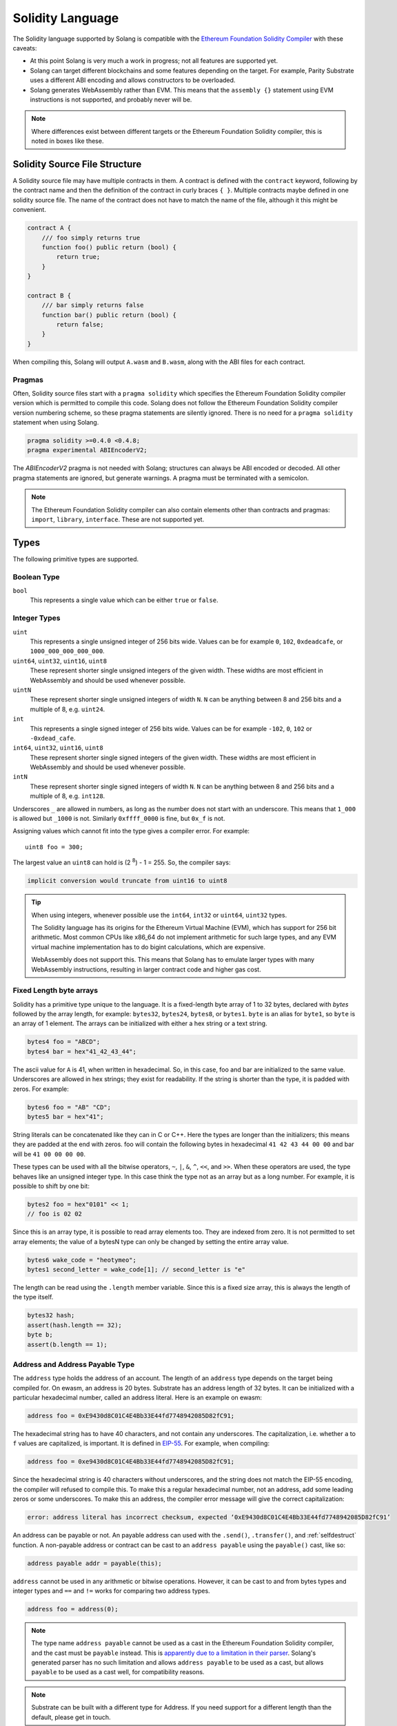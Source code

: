 Solidity Language
=================

The Solidity language supported by Solang is compatible with the
`Ethereum Foundation Solidity Compiler <https://github.com/ethereum/solidity/>`_ with
these caveats:

- At this point Solang is very much a work in progress; not all features are
  supported yet.

- Solang can target different blockchains and some features depending on the target.
  For example, Parity Substrate uses a different ABI encoding and allows constructors
  to be overloaded.

- Solang generates WebAssembly rather than EVM. This means that the ``assembly {}``
  statement using EVM instructions is not supported, and probably never will be.

.. note::

  Where differences exist between different targets or the Ethereum Foundation Solidity
  compiler, this is noted in boxes like these.

Solidity Source File Structure
------------------------------

A Solidity source file may have multiple contracts in them. A contract is defined
with the ``contract`` keyword, following by the contract name and then the definition
of the contract in curly braces ``{ }``. Multiple contracts maybe defined in one solidity
source file. The name of the contract does not have to match the name of the file,
although it this might be convenient.

.. code-block:: javascript

  contract A {
      /// foo simply returns true
      function foo() public return (bool) {
          return true;
      }
  }

  contract B {
      /// bar simply returns false
      function bar() public return (bool) {
          return false;
      }
  }

When compiling this, Solang will output ``A.wasm`` and ``B.wasm``, along with the ABI
files for each contract.

Pragmas
_______

Often, Solidity source files start with a ``pragma solidity`` which specifies the Ethereum
Foundation Solidity compiler version which is permitted to compile this code. Solang does
not follow the Ethereum Foundation Solidity compiler version numbering scheme, so these
pragma statements are silently ignored. There is no need for a ``pragma solidity`` statement
when using Solang.

.. code-block:: javascript

    pragma solidity >=0.4.0 <0.4.8;
    pragma experimental ABIEncoderV2;

The `ABIEncoderV2` pragma is not needed with Solang; structures can always be ABI encoded or
decoded. All other pragma statements are ignored, but generate warnings. A pragma must be
terminated with a semicolon.

.. note::

    The Ethereum Foundation Solidity compiler can also contain elements other than contracts and
    pragmas: ``import``, ``library``, ``interface``. These are not supported yet.

Types
-----

The following primitive types are supported.

Boolean Type
____________

``bool``
  This represents a single value which can be either ``true`` or ``false``.

Integer Types
_____________

``uint``
  This represents a single unsigned integer of 256 bits wide. Values can be for example
  ``0``, ``102``, ``0xdeadcafe``, or ``1000_000_000_000_000``.

``uint64``, ``uint32``, ``uint16``, ``uint8``
  These represent shorter single unsigned integers of the given width. These widths are
  most efficient in WebAssembly and should be used whenever possible.

``uintN``
  These represent shorter single unsigned integers of width ``N``. ``N`` can be anything
  between 8 and 256 bits and a multiple of 8, e.g. ``uint24``.

``int``
  This represents a single signed integer of 256 bits wide. Values can be for example
  ``-102``, ``0``, ``102`` or ``-0xdead_cafe``.

``int64``, ``uint32``, ``uint16``, ``uint8``
  These represent shorter single signed integers of the given width. These widths are
  most efficient in WebAssembly and should be used whenever possible.

``intN``
  These represent shorter single signed integers of width ``N``. ``N`` can be anything
  between 8 and 256 bits and a multiple of 8, e.g. ``int128``.

Underscores ``_`` are allowed in numbers, as long as the number does not start with
an underscore. This means that ``1_000`` is allowed but ``_1000`` is not. Similarly
``0xffff_0000`` is fine, but ``0x_f`` is not.

Assigning values which cannot fit into the type gives a compiler error. For example::

    uint8 foo = 300;

The largest value an ``uint8`` can hold is (2 :superscript:`8`) - 1 = 255. So, the compiler says:

.. code-block:: none

    implicit conversion would truncate from uint16 to uint8


.. tip::

  When using integers, whenever possible use the ``int64``, ``int32`` or ``uint64``,
  ``uint32`` types.

  The Solidity language has its origins for the Ethereum Virtual Machine (EVM), which has
  support for 256 bit arithmetic. Most common CPUs like x86_64 do not implement arithmetic
  for such large types, and any EVM virtual machine implementation has to do bigint
  calculations, which are expensive.

  WebAssembly does not support this. This means that Solang has to emulate larger types with
  many WebAssembly instructions, resulting in larger contract code and higher gas cost.

Fixed Length byte arrays
________________________

Solidity has a primitive type unique to the language. It is a fixed-length byte array of 1 to 32
bytes, declared with *bytes* followed by the array length, for example:
``bytes32``, ``bytes24``, ``bytes8``, or ``bytes1``. ``byte`` is an alias for ``byte1``, so
``byte`` is an array of 1 element. The arrays can be initialized with either a hex string or
a text string.

.. code-block:: javascript

  bytes4 foo = "ABCD";
  bytes4 bar = hex"41_42_43_44";

The ascii value for ``A`` is 41, when written in hexadecimal. So, in this case, foo and bar
are initialized to the same value. Underscores are allowed in hex strings; they exist for
readability. If the string is shorter than the type, it is padded with zeros. For example:

.. code-block:: javascript

  bytes6 foo = "AB" "CD";
  bytes5 bar = hex"41";

String literals can be concatenated like they can in C or C++. Here the types are longer than
the initializers; this means they are padded at the end with zeros. foo will contain the following
bytes in hexadecimal ``41 42 43 44 00 00`` and bar will be ``41 00 00 00 00``.

These types can be used with all the bitwise operators, ``~``, ``|``, ``&``, ``^``, ``<<``, and
``>>``. When these operators are used, the type behaves like an unsigned integer type. In this case
think the type not as an array but as a long number. For example, it is possible to shift by one bit:

.. code-block:: javascript

  bytes2 foo = hex"0101" << 1;
  // foo is 02 02

Since this is an array type, it is possible to read array elements too. They are indexed from zero.
It is not permitted to set array elements; the value of a bytesN type can only be changed
by setting the entire array value.

.. code-block:: javascript

  bytes6 wake_code = "heotymeo";
  bytes1 second_letter = wake_code[1]; // second_letter is "e"

The length can be read using the ``.length`` member variable. Since this is a fixed size array, this
is always the length of the type itself.

.. code-block:: javascript

  bytes32 hash;
  assert(hash.length == 32);
  byte b;
  assert(b.length == 1);

Address and Address Payable Type
________________________________

The ``address`` type holds the address of an account. The length of an ``address`` type depends on
the target being compiled for. On ewasm, an address is 20 bytes. Substrate has an address length
of 32 bytes. It can be initialized with a particular
hexadecimal number, called an address literal. Here is an example on ewasm:

.. code-block:: javascript

  address foo = 0xE9430d8C01C4E4Bb33E44fd7748942085D82fC91;

The hexadecimal string has to have 40 characters, and not contain any underscores.
The capitalization, i.e. whether ``a`` to ``f`` values are capitalized, is important.
It is defined in
`EIP-55 <https://github.com/ethereum/EIPs/blob/master/EIPS/eip-55.md>`_. For example,
when compiling:

.. code-block:: javascript

  address foo = 0xe9430d8C01C4E4Bb33E44fd7748942085D82fC91;

Since the hexadecimal string is 40 characters without underscores, and the string does
not match the EIP-55 encoding, the compiler will refused to compile this. To make this
a regular hexadecimal number, not an address, add some leading zeros or some underscores.
To make this an address, the compiler error message will give the correct capitalization:

.. code-block:: none

  error: address literal has incorrect checksum, expected ‘0xE9430d8C01C4E4Bb33E44fd7748942085D82fC91’

An address can be payable or not. An payable address can used with the ``.send()``, ``.transfer()``, and
:ref:`selfdestruct` function. A non-payable address or contract can be cast to an ``address payable``
using the ``payable()`` cast, like so:

.. code-block:: javascript

    address payable addr = payable(this);

``address`` cannot be used in any arithmetic or bitwise operations. However, it can be cast to and from
bytes types and integer types and ``==`` and ``!=`` works for comparing two address types.

.. code-block:: javascript

  address foo = address(0);

.. note::
    The type name ``address payable`` cannot be used as a cast in the Ethereum Foundation Solidity compiler,
    and the cast must be ``payable`` instead. This is
    `apparently due to a limitation in their parser <https://github.com/ethereum/solidity/pull/4926#discussion_r216586365>`_.
    Solang's generated parser has no such limitation and allows ``address payable`` to be used as a cast,
    but allows ``payable`` to be used as a cast well, for compatibility reasons.

.. note::

    Substrate can be built with a different type for Address. If you need support for
    a different length than the default, please get in touch.

Enums
_____

Solidity enums types need to have a definition which lists the possible values it can hold. An enum
has a type name, and a list of unique values. Enum types can used in public functions, but the value
is represented as a ``uint8`` in the ABI.

.. code-block:: javascript

  contract enum_example {
      enum Weekday { Monday, Tuesday, Wednesday, Thursday, Friday, Saturday, Sunday }

      function is_weekend(Weekday day) public pure returns (bool) {
          return (day == Weekday.Saturday || day == Weekday.Sunday);
      }
  }

An enum can be converted to and from integer, but this requires an explicit cast. The value of an enum
is numbered from 0, like in C and Rust.

If enum is declared in another contract, it can be refered to with the `contractname.` prefix. The enum
declaration does not have to appear in a contract, in which case it can be used without the contract name
prefix in every contract.

.. code-block:: javascript

    enum planets { Mercury, Venus, Earth, Mars, Jupiter, Saturn, Uranus, Neptune }

    contract timeofday {
        enum time { Night, Day, Dawn, Dusk }
    }

    contract stargazing {
        function look_for(timeofday.time when) public returns (planets[]) {
            if (when == timeofday.time.Dawn || when == timeofday.time.Dusk) {
                planets[] x = new planets[](2);
                x[0] = planets.Mercury;
                x[1] = planets.Venus;
                return x;
            } else if (when == timeofday.time.Night) {
                planets[] x = new planets[](5);
                x[0] = planets.Mars;
                x[1] = planets.Jupiter;
                x[2] = planets.Saturn;
                x[3] = planets.Uranus;
                x[4] = planets.Neptune;
                return x;
            } else {
                planets[] x = new planets[](1);
                x[0] = planets.Earth;
                return x;
            }
        }
    }

Struct Type
___________

A struct is composite type of several other types. This is used to group related items together. before
a struct can be used, the struct must be defined. Then the name of the struct can then be used as a
type itself. For example:

.. code-block:: javascript

  contract deck {
      enum suit { club, diamonds, hearts, spades }
      enum value { two, three, four, five, six, seven, eight, nine, ten, jack, queen, king, ace }
      struct card {
          value v;
          suit s;
      }

      function score(card c) public returns (uint32 score) {
          if (c.s == suit.hearts) {
              if (c.v == value.ace) {
                  score = 14;
              }
              if (c.v == value.king) {
                  score = 13;
              }
              if (c.v == value.queen) {
                  score = 12;
              }
              if (c.v == value.jack) {
                  score = 11;
              }
          }
          // all others score 0
      }
  }

A struct has one or more fields, each with a unique name. Structs can be function arguments and return
values. Structs can contain other structs. There is a struct literal syntax to create a struct with
all the fields set.

.. code-block:: javascript

  contract deck {
      enum suit { club, diamonds, hearts, spades }
      enum value { two, three, four, five, six, seven, eight, nine, ten, jack, queen, king, ace }
      struct card {
          value v;
          suit s;
      }

      card card1 = card(value.two, suit.club);
      card card2 = card({s: suit.club, v: value.two});

      // This function does a lot of copying
      function set_card1(card c) public returns (card previous) {
          previous = card1;
          card1 = c;
      }
  }

The two contract storage variables ``card1`` and ``card2`` have initializers using struct literals. Struct
literals can either set fields by their position, or field name. In either syntax, all the fields must
be specified. When specifying structs fields by position, it is more likely that the wrong field gets
set to the wrong value. In the example of the card, if the order is wrong then the compiler will give
an errors because the field type does no match; setting a ``suit`` enum field with ``value`` enum
is not permitted. However, if both fields were the of the same type, then the compiler would have no
way of knowing if the fields are in the intended order.

Struct definitions from other contracts can be used, by referring to them with the `contractname.`
prefix. Struct definitions can appear outside of contract definitions, in which case they can be used
in any contract without the prefix.

.. code-block:: javascript

    struct user {
        string name;
        bool active;
    }

    contract auth {
        function authenticate(string name, db.users storage users) public returns (bool) {
            // ...
        }
    }

    contract db {
        struct users {
            user[] field1;
            int32 count;
        }
    }

The `users` struct contains an array of `user`, which is another struct. The `users` struct is
defined in contract `db`, and can be used in another contract with the type name `db.users`. Astute
readers may have noticed that the `db.users` struct is used before it is declared. In Solidity,
types can be always be used before their declaration.

Structs can be contract storage variables. Structs in contract storage can be assigned to structs
in memory and vice versa, like in the *set_card1()* function. Copying structs between storage
and memory is expensive; code has to be generated for each field and executed.

- The function argument ``c`` has to ABI decoded (1 copy + decoding overhead)
- The ``card1`` has to load from contract storage (1 copy + contract storage overhead)
- The ``c`` has to be stored into contract storage (1 copy + contract storage overhead)
- The ``pervious`` struct has to ABI encoded (1 copy + encoding overhead)

Note that struct variables are references. When contract struct variables or normal struct variables
are passed around, just the memory address or storage slot is passed around internally. This makes
it very cheap, but it does mean that if the called function modifies the struct, then this is
visible in the callee as well.

.. code-block:: javascript

  context foo {
      struct bar {
          bytes32 f1;
          bytes32 f2;
          bytes32 f3;
          bytes32 f4;
      }

      function f(struct bar b) public {
          b.f4 = hex"foobar";
      }

      function example() public {
          bar bar1;

          // bar1 is passed by reference; just its address is passed
          f(bar1);

          assert(bar.f4 == hex"foobar");
      }
  }

.. note::

  In the Ethereum Foundation Solidity compiler, you need to add ``pragma experimental ABIEncoderV2;``
  to use structs as return values or function arguments in public functions. The default ABI encoder
  of Solang can handle structs, so there is no need for this pragma. The Solang compiler ignores
  this pragma if present.

Fixed Length Arrays
___________________

Arrays can be declared by adding [length] to the type name, where length is a
constant expression. Any type can be made into an array, including arrays themselves (also
known as arrays of arrays). For example:

.. code-block:: javascript

    contract foo {
        /// In a vote with 11 voters, do the ayes have it?
        function f(bool[11] votes) public pure returns (bool) {
            uint32 i;
            uint32 ayes = 0;

            for (i=0; i<votes.length; i++) {
                if (votes[i]) {
                    ayes += 1;
                }
            }

            // votes.length is odd; integer truncation means that 11 / 2 = 5
            return ayes > votes.length / 2;
        }
    }

Note the length of the array can be read with the ``.length`` member. The length is readonly.
Arrays can be initialized with an array literal. The first element of the array should be
cast to the correct element type. For example:

.. code-block:: javascript

    contract primes {
        uint64[10] constant primes = [ uint64(2), 3, 5, 7, 11, 13, 17, 19, 23, 29 ];

        function primenumber(uint32 n) public pure returns (uint64) {
            return primes[n];
        }
    }

Any array subscript which is out of bounds (either an negative array index, or an index past the
last element) will cause a runtime exception. In this example, calling ``primenumber(10)`` will
fail; the first prime number is indexed by 0, and the last by 9.

Arrays are passed by reference. This means that if you modify the array in another function,
those changes will be reflected in the current function. For example:

.. code-block:: javascript

    contract reference {
        function set_2(int8[4] a) pure private {
            a[2] = 102;
        }

        function foo() private {
            int8[4] val = [ int8(1), 2, 3, 4 ];

            set_2(val);

            // val was passed by reference, so was modified
            assert(val[2] == 102);
        }
    }

.. note::

  In Solidity, an fixed array of 32 bytes (or smaller) can be declared as ``bytes32`` or
  ``int8[32]``. In the Ethereum ABI encoding, an ``int8[32]`` is encoded using
  32 × 32 = 1024 bytes. This is because the Ethereum ABI encoding pads each primitive to
  32 bytes. However, since ``bytes32`` is a primitive in itself, this will only be 32
  bytes when ABI encoded.

  In Substrate, the `SCALE <https://substrate.dev/docs/en/overview/low-level-data-format>`_
  encoding uses 32 bytes for both types.

Dynamic Length Arrays
_____________________

Dynamic length arrays are useful for when you do not know in advance how long your arrays
will need to be. They are declared by adding ``[]`` to your type. How they can be used depends
on whether they are contract storage variables or stored in memory.

Memory dynamic arrays must be allocated with ``new`` before they can be used. The ``new``
expression requires a single unsigned integer argument. The length can be read using
``length`` member variable. Once created, the length of the array cannot be changed.

.. code-block:: javascript

    contract dynamicarray {
        function test(uint32 size) public {
            int64[] memory a = new int64[](size);

            for (uint32 i = 0; i < size; i++) {
                a[i] = 1 << i;
            }

            assert(a.length == size);
        }
    }


.. note::

    There is a `bounty available <https://github.com/hyperledger-labs/solang/issues/177>`_
    to make memory arrays have push() and pop() functions.

Storage dynamic memory arrays do not have to be allocated. By default, the have a
length of zero and elements can be added and removed using the ``push()`` and ``pop()``
methods.

.. code-block:: javascript

    contract s {
        int64[] a;

        function test() public {
            // push takes a single argument with the item to be added
            a.push(128);
            // push with no arguments adds 0
            a.push();
            // now we have two elements in our array, 128 and 0
            assert(a.length == 2);
            a[0] |= 64;
            // pop removes the last element
            a.pop();
            // you can assign the return value of pop
            int64 v = a.pop();
            assert(v == 192);
        }
    }

Calling the method ``pop()`` on an empty array is an error and contract execution will abort,
just like when you access an element beyond the end of an array.

``push()`` without any arguments return a storage reference. This is only available for types
that support storage references (see below).

.. code-block:: javascript

    contract example {
        struct user {
            address who;
            uint32 hitcount;
        }
        s[] foo;

        function test() public {
            // foo.push() creates an empty entry and returns a reference to it
            user storage x = foo.push();

            x.who = address(1);
            x.hitcount = 1;
        }
    }

Depending on the array element, ``pop()`` can be costly. It has to first copy the element to
memory, and then clear storage.

String
______

Strings can be initialized with a string literal or a hex literal. Strings can be
concatenated and compared; no other operations are allowed on them.

.. code-block:: javascript

    contract example {
        function test(string s) public returns (bool) {
            string str = "Hello, " + s + "!";

            return (str == "Hello, World!");
        }
    }

Strings can be cast to `bytes`. This cast has no runtime cost, since both types use
the same underlying data structure.

Dynamic Length Bytes
____________________

The ``bytes`` datatype is a dynamic length array of bytes. It can be created with
the ``new`` operator, or from an string or hex initializer.

.. code-block:: javascript

    contract b {
        function test() public {
            bytes a = hex"0000_00fa";
            bytes b = new bytes(4);

            b[3] = hex"fa";

            assert(a == b);
        }
    }

If the ``bytes`` variable is a storage variable, there is a ``push()`` and ``pop()``
method available to add and remove bytes from the array. Array elements in a
memory ``bytes`` can be modified, but no elements can be removed or added, in other
words, ``push()`` and ``pop()`` are not available when ``bytes`` is stored in memory.

A ``string`` type can be cast to ``bytes``. This way, the string can be modified or
characters can be read. Note this will access the string by byte, not character, so
any non-ascii characters will need special handling.

An dynamic array of bytes can use the type ``bytes`` or ``byte[]``. The latter
stores each byte in an individual storage slot, while the former stores the
entire string in a single storage slot, when possible. Additionally a ``string``
can be cast to ``bytes`` but not to ``byte[]``.

Mappings
________

Mappings are a dictionary type, or a hashmap. Mappings have a number of
limitations:

- it has to have to be in contract storage, not memory
- they are not iterable
- the key cannot be a ``struct``, array, or another mapping.

Mappings are declared with ``mapping(keytype => valuetype)``, for example:

.. code-block:: javascript

    contract b {
        struct user {
            bool exists;
            address addr;
        }
        mapping(string => user) users;

        function add(string name, address addr) public {
            // assigning to a storage variable creates a reference
            user storage s = users[name];

            s.exists = true;
            s.addr = addr;
        }

        function get(string name) public view returns (bool, address) {
            // assigning to a memory variable creates a copy
            user s = users[name];

            return (s.exists, s.addr);
        }

        function rm(string name) public {
            delete users[name];
        }
    }

.. tip::

  When assigning multiple members in a struct in a mapping, it is better to create
  a storage variable as a reference to the struct, and then assign to the reference.
  The add() function above could have been written as:

  .. code-block:: javascript

    function add(string name, address addr) public {
        s[name].exists = true;
        s[name].addr = addr;
    }

  Here the storage slot for struct is calculated twice, which includes an expensive
  keccak256 calculation.

If you access a non-existing field on a mapping, all the fields will read as zero. So, it
is common practise to have a boolean field called ``exists``. Since mappings are not iterable,
it is not possible to do a ``delete`` on an mapping, but an entry can be deleted.

.. note::

  Solidity takes the keccak 256 hash of the key and the storage slot, and simply uses that
  to find the entry. There are no hash collision chains. This scheme is simple and avoids
  `"hash flooding" <https://www.securityweek.com/hash-table-collision-attacks-could-trigger-ddos-massive-scale>`_
  attacks where the attacker chooses data which hashes to the same hash
  collision chain, making the hash table very slow; it will behave like a linked list.

  In order to implement mappings in memory, a new scheme must be found which avoids this
  attack. Usually this is done with `SipHash <https://en.wikipedia.org/wiki/SipHash>`_, but
  this cannot be used in smart contracts since there is no place to store secrets. Collision
  chains are needed since memory has a much smaller address space than the 256 bit storage
  slots.

  Any suggestions for solving this are very welcome!

Contract Types
______________

In Solidity, other smart contracts can be called and created. So, there is a type to hold the
address of a contract. This is in fact simply the address of the contract, with some syntax
sugar for calling functions on the contract.

A contract can be created with the new statment, followed by the name of the contract. The
arguments to the constructor must be provided.

.. code-block:: javascript

    contract child {
        function announce() public {
            print("Greetings from child contract");
        }
    }

    contract creator {
        function test() public {
            child c = new child();

            c.announce();
        }
    }

Since child does not have a constructor, no arguments are needed for the new statement. The variable
`c` of the contract `child` type, which simply holds its address. Functions can be called on
this type. The contract type can be cast to and from address, provided an explicit cast is used.

The expression ``this`` evaluates to the current contract, which can be cast to ``address`` or 
``address payable``.

.. code-block:: javascript

    contract example {
        function get_address() public returns (address) {
            return address(this);
        }
    }

Storage References
__________________

Parameters, return types, and variables can be declared storage references by adding
``storage`` after the type name. This means that the variable holds a references to a
particular contract storage variable.

.. code-block:: javascript

    contract felix {
        enum Felines { None, Lynx, Felis, Puma, Catopuma };
        Felines[100] group_a;
        Felines[100] group_b;


        function count_pumas(Felines[100] storage cats) private returns (uint32)
    {
            uint32 count = 0;
            uint32 i = 0;

            for (i = 0; i < cats.length; i++) {
                if (cats[i] == Felines.Puma) {
                    ++count;
                }
            }

            return count;
        }

        function all_pumas() public returns (uint32) {
            Felines[100] storage ref = group_a;

            uint32 total = count_pumas(ref);

            ref = group_b;

            total += count_pumas(ref);

            return total;
        }
    }

Functions which have either storage parameter or return types cannot be public; when a function
is called via the ABI encoder/decoder, it is not possible to pass references, just values.
However it is possible to use storage reference variables in public functions, as
demonstrated in function all_pumas().

Expressions
-----------

Solidity resembles the C family of languages. Expressions can have the following operators.

Arithmetic operators
____________________

The binary operators ``-``, ``+``, ``*``, ``/``, ``%``, and ``**`` are supported, and also
in the assignment form ``-=``, ``+=``, ``*=``, ``/=``, and ``%=``. There is a
unary operator ``-``.

.. code-block:: javascript

 	uint32 fahrenheit = celcius * 9 / 5 + 32;

Parentheses can be used too, of course:

.. code-block:: javascript

 	uint32 celcius = (fahrenheit - 32) * 5 / 9;

The assignment operator:

.. code-block:: javascript

 	balance += 10;

The exponation (or power) can be used to multiply a number N times by itself, i.e.
x :superscript:`y`. This can only be done for unsigned types.

.. code-block:: javascript

  uint64 thousand = 1000;
  uint64 billion = thousand ** 3;

.. note::

  No overflow checking is done on the arithmetic operations, just like with the
  Ethereum Foundation Solidity compiler.

Bitwise operators
_________________

The ``|``, ``&``, ``^`` are supported, as are the shift operators ``<<``
and ``>>``. There are also available in the assignment form ``|=``, ``&=``,
``^=``, ``<<=``, and ``>>=``. Lastly there is a unary operator ``~`` to
invert all the bits in a value.

Logical operators
_________________

The logical operators ``||``, ``&&``, and ``!`` are supported. The ``||`` and ``&&``
short-circuit. For example:

.. code-block:: javascript

  bool foo = x > 0 || bar();

bar() will not be called if the left hand expression evaluates to true, i.e. x is greater
than 0. If x is 0, then bar() will be called and the result of the ``||`` will be
the return value of bar(). Similarly, the right hand expressions of ``&&`` will not be
evaluated if the left hand expression evaluates to ``false``; in this case, whatever
ever the outcome of the right hand expression, the ``&&`` will result in ``false``.


.. code-block:: javascript

  bool foo = x > 0 && bar();

Now ``bar()`` will only be called if x *is* greater than 0. If x is 0 then the ``&&``
will result in false, irrespective of what bar() would returns, so bar() is not
called at all. The expression elides execution of the right hand side, which is also
called *short-circuit*.


Ternary operator
________________

The ternary operator ``? :`` is supported:

.. code-block:: javascript

  uint64 abs = foo > 0 ? foo : -foo;


Comparison operators
____________________

It is also possible to compare values. For, this the ``>=``, ``>``, ``==``, ``!=``, ``<``, and ``<=``
is supported. This is useful for conditionals.


The result of a comparison operator can be assigned to a bool. For example:

.. code-block:: javascript

 	bool even = (value % 2) == 0;

It is not allowed to assign an integer to a bool; an explicit comparision is needed to turn it into
a bool.

Increment and Decrement operators
_________________________________

The post-increment and pre-increment operators are implemented like you would expect. So, ``a++``
evaluates to the value of of ``a`` before incrementing, and ``++a`` evaluates to value of ``a``
after incrementing.

this
____

The keyword ``this`` evaluates to the current contract. The type of this is the type of the
current contract. It can be cast to ``address`` or ``address payable`` using a cast.

.. code-block:: javascript

    contract kadowari {
        function nomi() public {
            kadowari c = this;
            address a = address(c);
        }
    }

type(..) operators
__________________

For integer values, the minimum and maximum values the types are available using the
``type(...).min`` and ``type(...).max`` operators. For unsigned integers, ``type(..).min``
will always be 0.

.. code-block:: javascript

    contract example {
        int16 stored;

        function func(int x) public {
            if (x < type(int16).min || x > type(int16).max) {
                revert("value will not fit");
            }

            stored = x;
        }
    }

The contract code for a contract, i.e. the binary WebAssembly, can be retrieved using the
``type(c).creationCode`` and ``type(c).runtimeCode`` fields, as ``bytes``. In Ethereum,
the constructor code is in the ``creationCode`` WebAssembly and all the functions are in
the ``runtimeCode`` WebAssembly. Parity Substrate has a single WebAssembly code for both,
so both fields will evaluate to the same value.

.. code-block:: javascript

    contract example {
        function test() public {
            bytes runtime = type(other).runtimeCode;
        }
    }

    contract other {
        bool foo;
    }

.. note::
    ``type().creationCode`` and ``type().runtimeCode`` are compile time constants.

    It is not possible to access the code for the current contract. If this were possible,
    then the contract code would need to contain itself as a constant array, which would
    result in an contract of infinite size.

Casting
_______

Solidity is very strict about the sign of operations, and whether an assignment can truncate a
value. You can force the compiler to accept truncations or differences in sign by adding a cast,
but this is best avoided. Often changing the parameters or return value of a function will avoid
the need for casting.

Some examples:

.. code-block:: javascript

  function abs(int bar) public returns (int64) {
      if (bar > 0) {
          return bar;
      } else {
          return -bar;
      }
  }

The compiler will say:

.. code-block:: none

   implicit conversion would truncate from int256 to int64

Now you can work around this by adding a cast to the argument to return ``return int64(bar);``,
however it would be much nicer if the return value matched the argument. Multiple abs() could exists
with overloaded functions, so that there is an ``abs()`` for each type.

It is allowed to cast from a ``bytes`` type to ``int`` or ``uint`` (or vice versa), only if the length
of the type is the same. This requires an explicit cast.

.. code-block:: javascript

  bytes4 selector = "ABCD";
  uint32 selector_as_uint = uint32(selector);

If the length also needs to change, then another cast is needed to adjust the length. Truncation and
extension is different for integers and bytes types. Integers pad zeros on the left when extending,
and truncate on the right. bytes pad on right when extending, and truncate on the left. For example:

.. code-block:: javascript

  bytes4 start = "ABCD";
  uint64 start1 = uint64(uint4(start));
  // first cast to int, then extend as int: start1 = 0x41424344
  uint64 start2 = uint64(bytes8(start));
  // first extend as bytes, then cast to int: start2 = 0x4142434400000000

A similar example for truncation:

.. code-block:: javascript

  uint64 start = 0xdead_cafe;
  bytes4 start1 = bytes4(uint32(start));
  // first truncate as int, then cast: start1 = hex"cafe"
  bytes4 start2 = bytes4(bytes8(start));
  // first cast, then truncate as bytes: start2 = hex"dead"

Since ``byte`` is array of one byte, a conversion from ``byte`` to ``uint8`` requires a cast.

Contract Storage
----------------

Any variables declared at the contract level (so not declared in a function or constructor),
will automatically become contract storage. Contract storage is maintained on chain, so they
retain their values between calls. These are declared so:

.. code-block:: javascript

  contract hitcount {
      uint counter = 1;

      function hit() public {
          counters++;
      }

      function count() public view returns (uint) {
          return counter;
      }
  }

The ``counter`` is maintained for each deployed ``hitcount`` contract. When the contract is deployed,
the contract storage is set to 1. The ``= 1`` initializer is not required; when it is not present, it
is initialized to 0, or ``false`` if it is a ``bool``.

How to clear Contract Storage
_____________________________

Any contract storage variable can have its underlying contract storage cleared with the ``delete``
operator. This can be done on any type; a simple integer, an array element, or the entire
array itself. Note this can be costly.

.. code-block:: javascript

    contract s {
        struct user {
            address f1;
            int[] list;
        }
        user[1000] users;

        function clear() public {
            // delete has to iterate over 1000 users, and for each of those clear the
            // f1 field, read the length of the list, and iterate over each of those
            delete users;
        }
    }

Constants
---------

Constants are declared at the contract level just like contract storage variables. However, they
do not use any contract storage and cannot be modified. Assigning a value to a constant is a
compiler error. The variable must have an initializer, which must be a constant expression. It is
not allowed to call functions or read variables in the initializer:

.. code-block:: javascript

  contract ethereum {
      uint constant byzantium_block = 4_370_000;
  }

Constructors and contract instantiation
---------------------------------------

When a contract is deployed, the contract storage is initialized to the initializer values provided,
and any constructor is called. A constructor is not required for a contract. A constructor is defined
like so:

.. code-block:: javascript

  contract mycontract {
      uint foo;

      constructor(uint foo_value) public {
          foo = foo_value;
      }
  }

A constructor does not have a name and may have any number of arguments. If a constructor has arguments,
then when the contract is deployed then those arguments must be supplied.

A constructor must be declared ``public``.

.. note::

  Parity Substrate allows multiple constructors to be defined, which is not true for
  ewasm. So, when building for Substrate, multiple constructors can be
  defined as long as their argument list is different (i.e. overloaded).

  When the contract is deployed in the Polkadot UI, the user can select the constructor to be used.

.. note::

  The Ethereum Foundation Solidity compiler allows constructors to be declared ``internal`` if
  for abstract contracts. Since Solang does not support abstract contracts, this is not possible yet.

Instantiation using new
_______________________

Contracts can be created using the ``new`` keyword. The contract that is being created might have
constructor arguments, which need to be provided.

.. code-block:: javascript

    contact hatchling {
        string name;

        constructor(string id) public {
            require(id != "", "name must be provided");
            name = id;
        }
    }

    contract adult {
        function test() public {
            hatchling h = new hatchling("luna");
        }
    }

The constructor might fail for various reasons, for example `require()` might fail here. This can
be handled using the :ref:`try-catch` statement, else errors are passed on the caller.

Functions
---------

Functions can be declared and called as follows:

.. code-block:: javascript

  contact foo {
      uint bound = get_initial_bound();

      /// get_initial_bound is called from the constructor
      function get_initial_bound() private returns (uint value) {
          value = 102;
      }

      /** set bound for get with bound */
      function set_bound(uint _bound) public {
          bound = _bound;
      }

      /// Clamp a value within a bound.
      /// The bound can be set with set_bound().
      function get_with_bound(uint value) view public return (uint) {
          if (value < bound) {
              return value;
          } else {
              return bound;
          }
      }
  }

Function can have any number of arguments. Function arguments may have names;
if they do not have names then they cannot be used in the function body, but they will
be present in the public interface.

The return values may have names as demonstrated in the get_initial_bound() function.
When at least one of the return values has a name, then the return statement is no
longer required at the end of a function body. In stead of returning the values
which are provided in the return statement, the values of the return variables at the end
of the function is returned. It is still possible to explicitly return some values
with a return statement with some values.

Functions which are declared ``public`` will be present in the ABI and are callable
externally. If a function is declared ``private`` then it is not callable externally,
but it can be called from within the contract.

Any DocComment before a function will be include in the ABI. Currently only Substrate
supports documentation in the ABI.

Argument passing
________________

Function arguments can be passed either by position or by name. When they are called
by name, arguments can be in any order. However, functions with anonymous arguments
(arguments without name) cannot be called this way.

.. code-block:: javascript

    contract foo {
        function bar(uint32 x, bool y) public {
            // ...
        }

        function test() public {
            bar(102, false);
            bar({ y: true, x: 302 });
        }
    }

If the function has a single return value, this can be assigned to a variable. If
the function has multiple return values, these can be assigned using the :ref:`destructuring`
assignment statement:

.. code-block:: javascript

    contract foo {
        function bar1(uint32 x, bool y) public returns (address, byte32) {
            return (address(3), hex"01020304");
        }

        function bar2(uint32 x, bool y) public returns (bool) {
            return !y;
        }

        function test() public {
            (address f1, bytes32 f2) = bar1(102, false);
            bool f3 = bar2({x: 255, y: true})
        }
    }

It is also possible to call functions on other contracts, which is also known as calling
external functions. The called function must be declared public, else the call will fail.
Calling external functions requires ABI encoding the arguments, and ABI decoding the
return values. This much more costly than an internal function call.

.. code-block:: javascript

    contract foo {
        function bar1(uint32 x, bool y) public returns (address, byte32) {
            return (address(3), hex"01020304");
        }

        function bar2(uint32 x, bool y) public returns (bool) {
            return !y;
        }
    }

    contract bar {
        function test(foo f) public {
            (address f1, bytes32 f2) = f.bar1(102, false);
            bool f3 = f.bar2({x: 255, y: true})
        }
    }

The syntax for calling external call is the same as the external call, except for
that it must be done on a contract type variable. Any error in an external call can
be handled with :ref:`try-catch`.

State mutability
________________

Some functions only read state, and others may write state. Functions that do not write
state can be executed off-chain. Off-chain execution is faster, does not require write
access, and does not need any balance.

Functions that do not write state come in two flavours: ``view`` and ``pure``. ``pure``
functions may not read state, and ``view`` functions that do read state.

Functions that do write state come in two flavours: ``payable`` and non-payable, the
default. Functions that are not intended to receive any value, should not be marked
``payable``. The compiler will check that every call does not included any value, and
there are runtime checks as well, which cause the function to be reverted if value is
sent.

A constructor can be marked ``payable``, in which case value can be passed with the
constructor. 

.. note::
    If value is sent to a non-payable function on Parity Substrate, the call will be
    reverted. However there is no refund preformed, so value will remain with the callee.

    ``payable`` on constructors is not enforced on Parity Substrate. Funds are needed
    for storage rent and there is a minimum deposit needed for the contract.

Function overloading
____________________

Multiple functions with the same name can be declared, as long as the arguments are
different in at least one of two ways:

- The number of arguments must be different
- The type of at least one of the arguments is different

A function cannot be overloaded by changing the return types or number of returned
values. Here is an example of an overloaded function:

.. code-block:: javascript

  contract shape {
      int64 bar;

      function abs(int val) public returns (int) {
          if (val >= 0) {
              return val;
          } else {
              return -val;
          }
      }

      function abs(int64 val) public returns (int64) {
          if (val >= 0) {
              return val;
          } else {
              return -val;
          }
      }

      function foo(int64 x) public {
          bar = abs(x);
      }
  }

In the function foo, abs() is called with an ``int64`` so the second implementation
of the function abs() is called.

Function Mutability
___________________

A function which does not access any contract storage, can be declared ``pure``.
Alternatively, if a function only reads contract, but does not write to contract
storage, it can be declared ``view``.

When a function is declared either ``view`` or ``pure``, it can be called without
creating an on-chain transaction, so there is no associated gas cost.

fallback() and receive() function
_________________________________

When a function is called externally, either via an transaction or when one contract
call a function on another contract, the correct function is dispatched based on the
function selector in the raw encoded ABI call data. If there is no match, the call
reverts, unless there is a ``fallback()`` and ``receive()`` function defined.

If the call comes with value, then ``receive()`` is executed, otherwise ``fallback()``
is executed. This made clear in the declarations; ``receive()`` must be declared
``payable``, and ``fallback()`` must not be declared ``payable``. If a call is made
with value and no ``receive()`` function is defined, then the call reverts, likewise if
call is made without value and no ``fallback()`` is defined, then the call also reverts. 

Both functions must be declare ``external``.

.. code-block:: javascript

    contract test {
        int32 bar;

        function foo(uint32 x) public {
            bar = x;
        }

        fallback() external {
            // execute if function selector does not match "foo(uint32)" and no value sent
        }

        receive() payable external {
            // execute if function selector does not match "foo(uint32)" and value sent
        }
    }

Statements
----------

In functions, you can declare variables with the types or an enum. If the name is the same as
an existing function, enum type, or another variable, then the compiler will generate a
warning as the original item is no longer accessible.

.. code-block:: javascript

  contract test {
      uint foo = 102;
      uint bar;

      function foobar() private {
          // AVOID: this shadows the contract storage variable foo
          uint foo = 5;
      }
  }

Scoping rules apply as you would expect, so if you declare a variable in a block, then it is not
accessible outside that block. For example:

.. code-block:: javascript

   function foo() public {
      // new block is introduced with { and ends with }
      {
          uint a;

          a = 102;
      }

      // ERROR: a is out of scope
      uint b = a + 5;
  }

If statement
____________

Conditional execution of a block can be achieved using an ``if (condition) { }`` statement. The
condition must evaluate to a ``bool`` value.

.. code-block:: javascript

  function foo(uint32 n) private {
      if (n > 10) {
          // do something
      }

      // ERROR: unlike C integers can not be used as a condition
      if (n) {
            // ...
      }
  }

The statements enclosed by ``{`` and ``}`` (commonly known as a *block*) are executed only if
the condition evaluates to true.

While statement
_______________

Repeated execution of a block can be achieved using ``while``. It syntax is similar to ``if``,
however the block is repeatedly executed until the condition evaluates to false.
If the condition is not true on first execution, then the loop is never executed:

.. code-block:: javascript

  function foo(uint n) private {
      while (n >= 10) {
          n -= 9;
      }
  }

It is possible to terminate execution of the while statement by using the ``break`` statement.
Execution will continue to next statement in the function. Alternatively, ``continue`` will
cease execution of the block, but repeat the loop if the condition still holds:

.. code-block:: javascript

  function foo(uint n) private {
      while (n >= 10) {
          n--;

          if (n >= 100) {
              // do not execute the if statement below, but loop again
              continue;
          }

          if (bar(n)) {
              // cease execution of this while loop and jump to the "n = 102" statement
              break;
          }
      }

      n = 102;
  }

Do While statement
__________________

A ``do { ... } while (condition);`` statement is much like the ``while (condition) { ... }`` except
that the condition is evaluated after execution the block. This means that the block is executed
at least once, which is not true for ``while`` statements:

.. code-block:: javascript

  function foo(uint n) private {
      do {
          n--;

          if (n >= 100) {
              // do not execute the if statement below, but loop again
              continue;
          }

          if (bar(n)) {
              // cease execution of this while loop and jump to the "n = 102" statement
              break;
          }
      }
      while (n > 10);

      n = 102;
  }

For statements
______________

For loops are like ``while`` loops with added syntaxic sugar. To execute a loop, we often
need to declare a loop variable, set its initial variable, have a loop condition, and then
adjust the loop variable for the next loop iteration.

For example, to loop from 0 to 1000 by steps of 100:

.. code-block:: javascript

  function foo() private {
      for (uint i = 0; i <= 1000; i += 100) {
          // ...
      }
  }

The declaration ``uint i = 0`` can be omitted if no new variable needs to be declared, and
similarly the post increment ``i += 100`` can be omitted if not necessary. The loop condition
must evaluate to a boolean, or it can be omitted completely. If it is ommited the block must
contain a ``break`` or ``return`` statement, else execution will
repeat infinitely (or until all gas is spent):

.. code-block:: javascript

  function foo(uint n) private {
      // all three omitted
      for (;;) {
          // there must be a way out
          if (n == 0) {
              break;
          }
      }
  }

.. _destructuring:

Destructuring Statement
_______________________

The destructuring statement can be used for making function calls to functions that have
multiple return values. The list can contain either:

1. The name of an existing variable. The type must match the type of the return value.
2. A variable declaration with a type. The type must match the type of the return value.
3. Empty; this return value is not used or accessible.

.. code-block:: javascript

    contract destructure {
        function func() internal returns (bool, int32, string) {
            return (true, 5, "abcd")
        }

        function test() public {
            string s;
            (bool b, _, s) = func();
        }
    }

The right hand side may also be a list of expressions. This type can be useful for swapping
values, for example.

.. code-block:: javascript

    function test() public {
        (int32 a, int32 b, int32 c) = (1, 2, 3);

        (b, , a) = (a, 5, b);
    }

.. _try-catch:

Try Catch Statement
___________________

Sometimes execution gets reverted due to a ``revert()`` or ``require()``. These types of problems
usually cause the entire chain of execution to be aborted. However, it is possible to catch
some of these problems and continue execution.

This is only possible for contract instantiation through new, and external function calls.
Internal function call cannot be handing this way. Not all problems can be handled either,
for example, out of gas cannot be caught. The ``revert()`` and ``require()`` builtins may
be passed a reason code, which can be inspected using the ``catch Error(string)`` syntax.

.. code-block:: javascript

    contract aborting {
        constructor() public {
            revert("bar");
        }
    }

    contract runner {
        function test() public {
            try new aborting() returns (aborting a) {
                // new succeeded; a holds the a reference to the new contract
            }
            catch Error(string x) {
                if (x == "bar") {
                    // "bar" revert or require was executed
                }
            }
            catch (bytes raw) {
                // if no error string could decoding, we end up here with the raw data
            }
        }
    }

The same statement can be used for calling external functions. The ``returns (...)``
part must match the return types for the function. If no name is provided, that
return value is not accessible.

.. code-block:: javascript

    contract aborting {
        function abort() public returns (int32, bool) {
            revert("bar");
        }
    }

    contract runner {
        function test() public {
            aborting abort = new aborting();

            try new abort.abort() returns (int32 a, bool b) {
                // call succeeded; return values are in a and b
            }
            catch Error(string x) {
                if (x == "bar") {
                    // "bar" reason code was provided through revert() or require()
                }
            }
            catch (bytes raw) {
                // if no error string could decoding, we end up here with the raw data
            }
        }
    }

There is an alternate syntax which avoids the abi decoding by leaving that part out. This
might be useful when no error string is expected, and will generate shorter code.

.. code-block:: javascript

    contract aborting {
        function abort() public returns (int32, bool) {
            revert("bar");
        }
    }

    contract runner {
        function test() public {
            aborting abort = new aborting();

            try new abort.abort() returns (int32 a, bool b) {
                // call succeeded; return values are in a and b
            }
            catch (bytes raw) {
                // call failed with raw error in raw
            }
        }
    }

Builtin Functions
-----------------

assert(bool)
____________

Assert takes a boolean argument. If that evaluates to false, execution is aborted.


.. code-block:: javascript

    contract c {
        constructor(int x) public {
            assert(x > 0);
        }
    }

print(string)
_____________

print() takes a string argument.

.. code-block:: javascript

    contract c {
        constructor() public {
            print("Hello, world!");
        }
    }

.. note::

  print() is not available with the Ethereum Foundation Solidity compiler.

  When using Substrate, this function is only available on development chains.
  If you use this functio on a production chain, the contract will fail to load.

  When using ewasm, the function is only available on hera when compiled with
  debugging.

revert() or revert(string)
__________________________

revert aborts execution of the current contract, and returns to the caller. revert()
can be called with no arguments, or a single `string` argument, which is called the
`ReasonCode`. This function can be called at any point, either in a constructor or
a function.

If the caller is another contract, it can use the `ReasonCode` in a :ref:`try-catch`
statement.

.. code-block:: javascript

    contract x {
        constructor(address foobar) public {
            if (a == address(0)) {
                revert("foobar must a valid address");
            }
        }
    }

require(bool) or require(bool, string)
______________________________________

This function is used to check that a condition holds true, or abort execution otherwise. So,
if the first `bool` argument is `true`, this function does nothing, however
if the `bool` arguments is `false`, then execution is aborted. There is an optional second
`string` argument which is called the `ReasonCode`, which can be used by the caller
to identify what the problem is.

.. code-block:: javascript

    contract x {
        constructor(address foobar) public {
            require(foobar != address(0), "foobar must a valid address");
        }
    }

.. _selfdestruct:

selfdestruct(address payable recipient)
_______________________________________

The ``selfdestruct()`` function causes the current contract to be deleted, and any
remaining balance to be sent to `recipient`. This functions does not return, as the
contract no longer exists.
